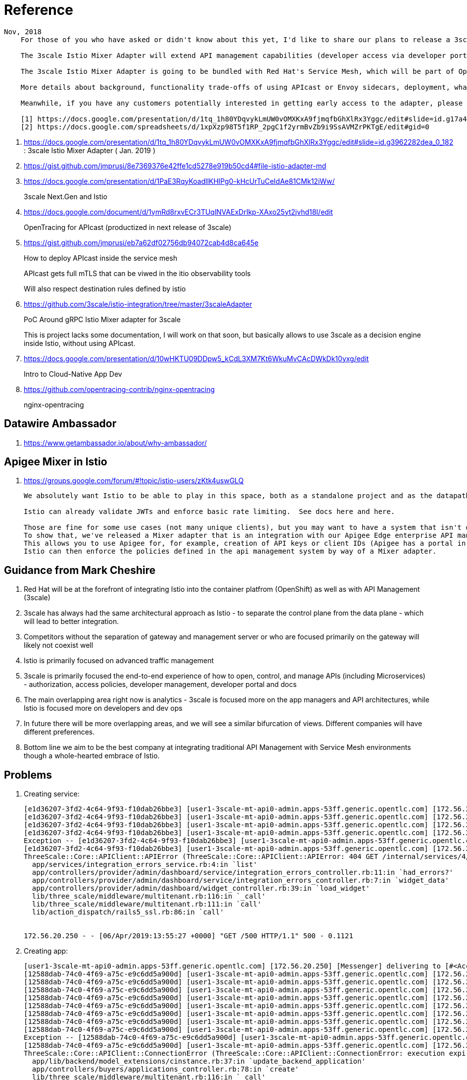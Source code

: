 = Reference

-----
Nov, 2018
    For those of you who have asked or didn't know about this yet, I'd like to share our plans to release a 3scale Istio Mixer Adapter in H1 2019. More details below.

    The 3scale Istio Mixer Adapter will extend API management capabilities (developer access via developer portal and documentation, access control and plans, usage analytics, billing and invoicing) to services exposed within the service mesh. Instead of APIcast being the traffic manager agent, the control point will be Envoy sidecars (deployed with each service) which go through the adapter to perform policy checks against the 3scale API Manager.

    The 3scale Istio Mixer Adapter is going to be bundled with Red Hat's Service Mesh, which will be part of OpenShift and will come at no additional cost.

    More details about background, functionality trade-offs of using APIcast or Envoy sidecars, deployment, what policies will be configured where, etc. can be found in this internal slide deck (it's work in progress, feedback welcome!).[1]

    Meanwhile, if you have any customers potentially interested in getting early access to the adapter, please add them to the list here [2]. At this stage we will heavily prioritize customers who can provide valuable feedback based on a good understanding of their use cases for Service Mesh and API Management. Ideally they will already be a user of either 3scale or Istio.

    [1] https://docs.google.com/presentation/d/1tq_1h80YDqvykLmUW0vOMXKxA9fjmqfbGhXlRx3Yggc/edit#slide=id.g17a49862ec_0_0
    [2] https://docs.google.com/spreadsheets/d/1xpXzp98T5f1RP_2pgC1f2yrmBvZb9i9SsAVMZrPKTgE/edit#gid=0

-----

. https://docs.google.com/presentation/d/1tq_1h80YDqvykLmUW0vOMXKxA9fjmqfbGhXlRx3Yggc/edit#slide=id.g3962282dea_0_182   :   3scale Istio Mixer Adapter ( Jan. 2019 )

. https://gist.github.com/jmprusi/8e7369376e42ffe1cd5278e919b50cd4#file-istio-adapter-md

. https://docs.google.com/presentation/d/1PaE3RqyKoadllKHlPg0-kHcUrTuCeIdAe81CMk12iWw/
+
3scale Next.Gen and Istio
. https://docs.google.com/document/d/1ymRd8rxvECr3TUqlNVAExDrIkp-XAxo25yt2jvhd18I/edit
+
OpenTracing for APIcast (productized in next release of 3scale)
. https://gist.github.com/jmprusi/eb7a62df02756db94072cab4d8ca645e
+
How to deploy APIcast inside the service mesh
+
APIcast gets full mTLS that can be viwed in the itio observability tools
+
Will also respect destination rules defined by istio
. https://github.com/3scale/istio-integration/tree/master/3scaleAdapter
+
PoC Around gRPC Istio Mixer adapter for 3scale
+
This is project lacks some documentation, I will work on that soon, but basically allows to use 3scale as a decision engine inside Istio, without using APIcast.

. https://docs.google.com/presentation/d/10wHKTU09DDpw5_kCdL3XM7Kt6WkuMvCAcDWkDk10yxg/edit
+
Intro to Cloud-Native App Dev

. https://github.com/opentracing-contrib/nginx-opentracing
+
nginx-opentracing

== Datawire Ambassador
. https://www.getambassador.io/about/why-ambassador/

== Apigee Mixer in Istio

. https://groups.google.com/forum/#!topic/istio-users/zKtk4uswGLQ
+
-----
We absolutely want Istio to be able to play in this space, both as a standalone project and as the datapath for existing commercial API management solutions.

Istio can already validate JWTs and enforce basic rate limiting.  See docs here and here.

Those are fine for some use cases (not many unique clients), but you may want to have a system that isn't dependent on CRDs for clients or individual rate limits. 
To show that, we've released a Mixer adapter that is an integration with our Apigee Edge enterprise API management product. 
This allows you to use Apigee for, for example, creation of API keys or client IDs (Apigee has a portal in which your customers can create their own credentials self-service) and rate limits. 
Istio can then enforce the policies defined in the api management system by way of a Mixer adapter.
-----

== Guidance from Mark Cheshire

. Red Hat will be at the forefront of integrating Istio into the container platfrom (OpenShift) as well as with API Management (3scale)

. 3scale has always had the same architectural approach as Istio - to separate the control plane from the data plane - which will lead to better integration.

. Competitors without the separation of gateway and management server or who are focused primarily on the gateway will likely not coexist well

. Istio is primarily focused on advanced traffic management

. 3scale is primarily focused the end-to-end experience of how to open, control, and manage APIs (including Microservices) - authorization, access policies, developer management, developer portal and docs

. The main overlapping area right now is analytics - 3scale is focused more on the app managers and API architectures, while Istio is focused more on developers and dev ops

. In future there will be more overlapping areas, and we will see a similar bifurcation of views. Different companies will have different preferences.

. Bottom line we aim to be the best company at integrating traditional API Management with Service Mesh environments though a whole-hearted embrace of Istio.


== Problems

. Creating service:
+
-----
[e1d36207-3fd2-4c64-9f93-f10dab26bbe3] [user1-3scale-mt-api0-admin.apps-53ff.generic.opentlc.com] [172.56.20.250] Started GET "/p/admin/dashboard/service/4/integration_errors" for 172.56.20.250 at 2019-04-06 13:55:27 +0000
[e1d36207-3fd2-4c64-9f93-f10dab26bbe3] [user1-3scale-mt-api0-admin.apps-53ff.generic.opentlc.com] [172.56.20.250] Processing by Provider::Admin::Dashboard::Service::IntegrationErrorsController#show as JS
[e1d36207-3fd2-4c64-9f93-f10dab26bbe3] [user1-3scale-mt-api0-admin.apps-53ff.generic.opentlc.com] [172.56.20.250]   Parameters: {"service_id"=>"4"}
[e1d36207-3fd2-4c64-9f93-f10dab26bbe3] [user1-3scale-mt-api0-admin.apps-53ff.generic.opentlc.com] [172.56.20.250] Completed 500 Internal Server Error in 104ms (ActiveRecord: 6.8ms)
Exception -- [e1d36207-3fd2-4c64-9f93-f10dab26bbe3] [user1-3scale-mt-api0-admin.apps-53ff.generic.opentlc.com] [172.56.20.250] ThreeScale::Core::APIClient::APIError: 404 GET /internal/services/4/errors/, attributes: {:status=>"not_found", :error=>"service not found"}, response.body: {"status":"not_found","error":"service not found"}
[e1d36207-3fd2-4c64-9f93-f10dab26bbe3] [user1-3scale-mt-api0-admin.apps-53ff.generic.opentlc.com] [172.56.20.250] 
ThreeScale::Core::APIClient::APIError (ThreeScale::Core::APIClient::APIError: 404 GET /internal/services/4/errors/, attributes: {:status=>"not_found", :error=>"service not found"}, response.body: {"status":"not_found","error":"service not found"}):
  app/services/integration_errors_service.rb:4:in `list'
  app/controllers/provider/admin/dashboard/service/integration_errors_controller.rb:11:in `had_errors?'
  app/controllers/provider/admin/dashboard/service/integration_errors_controller.rb:7:in `widget_data'
  app/controllers/provider/admin/dashboard/widget_controller.rb:39:in `load_widget'
  lib/three_scale/middleware/multitenant.rb:116:in `_call'
  lib/three_scale/middleware/multitenant.rb:111:in `call'
  lib/action_dispatch/rails5_ssl.rb:86:in `call'


172.56.20.250 - - [06/Apr/2019:13:55:27 +0000] "GET /500 HTTP/1.1" 500 - 0.1121
-----

. Creating app:
+
-----
[user1-3scale-mt-api0-admin.apps-53ff.generic.opentlc.com] [172.56.20.250] [Messenger] delivering to [#<Account id: 4, org_name: "user1-3scale-mt-api0", org_legaladdress: "", created_at: "2019-03-21 22:52:21", updated_at: "2019-03-21 22:52:58", provider: true, buyer: false, country_id: nil, provider_account_id: 1, domain: "user1-3scale-mt-api0.apps-53ff.generic.opentlc.com", telephone_number: nil, site_access_code: "fa93e5d79f", credit_card_partial_number: nil, credit_card_expires_on: nil, credit_card_auth_code: nil, master: nil, billing_address_name: nil, billing_address_address1: nil, billing_address_address2: nil, billing_address_city: nil, billing_address_state: nil, billing_address_country: nil, billing_address_zip: nil, billing_address_phone: nil, org_legaladdress_cont: nil, city: nil, state_region: nil, state: "approved", paid: false, paid_at: nil, signs_legal_terms: true, timezone: nil, delta: true, from_email: nil, primary_business: nil, business_category: nil, zip: nil, extra_fields: {}, vat_code: nil, fiscal_code: nil, vat_rate: nil, invoice_footnote: nil, vat_zero_text: nil, default_account_plan_id: 10, default_service_id: nil, credit_card_authorize_net_payment_profile_token: nil, tenant_id: 4, self_domain: "user1-3scale-mt-api0-admin.apps-53ff.generic.opent...", service_preffix: nil, s3_prefix: "user1-3scale-mt-api0", prepared_assets_version: nil, sample_data: false, proxy_configs_file_size: nil, proxy_configs_updated_at: nil, proxy_configs_content_type: nil, proxy_configs_file_name: nil, support_email: nil, finance_support_email: nil, billing_address_first_name: nil, billing_address_last_name: nil, email_all_users: true, partner_id: nil, proxy_configs_conf_file_name: nil, proxy_configs_conf_content_type: nil, proxy_configs_conf_file_size: nil, proxy_configs_conf_updated_at: nil, hosted_proxy_deployed_at: nil, po_number: nil, deleted_at: nil>]
[12588dab-74c0-4f69-a75c-e9c6dd5a900d] [user1-3scale-mt-api0-admin.apps-53ff.generic.opentlc.com] [172.56.20.250] [Messenger] rendering cinstance_messenger_new_application
[12588dab-74c0-4f69-a75c-e9c6dd5a900d] [user1-3scale-mt-api0-admin.apps-53ff.generic.opentlc.com] [172.56.20.250] Scoped order and limit are ignored, it's forced to be batch order and batch size
[12588dab-74c0-4f69-a75c-e9c6dd5a900d] [user1-3scale-mt-api0-admin.apps-53ff.generic.opentlc.com] [172.56.20.250] Overriding dispatch rule for Account 4 (user1-3scale-mt-api0) true => false for operation new_app
[12588dab-74c0-4f69-a75c-e9c6dd5a900d] [user1-3scale-mt-api0-admin.apps-53ff.generic.opentlc.com] [172.56.20.250] Enqueued AuditedWorker#ba3c1c80d1a073792f8c30d1 with args: [{"id"=>nil, "auditable_id"=>13, "auditable_type"=>"Contract", "user_id"=>5, "user_type"=>"User", "username"=>nil, "action"=>"create", "version"=>0, "created_at"=>nil, "tenant_id"=>nil, "provider_id"=>1, "kind"=>"Cinstance", "audited_changes"=>{"plan_id"=>14, "user_account_id"=>5, "user_key"=>"1521259c3895e98d660f34602b6be6a4", "provider_public_key"=>"a9bef4ba9e6886d3dbf9ec3c4ec8c07a", "created_at"=>2019-04-06 14:11:16 UTC, "state"=>"live", "description"=>"", "paid_until"=>nil, "application_id"=>"b786bc95", "name"=>"catalog_app", "trial_period_expires_at"=>2019-04-06 14:11:16 UTC, "setup_fee"=>#<BigDecimal:fda84a0,'0.0',9(18)>, "redirect_url"=>nil, "variable_cost_paid_until"=>nil, "extra_fields"=>{}, "end_user_required"=>false, "tenant_id"=>nil, "create_origin"=>nil, "first_traffic_at"=>nil, "first_daily_traffic_at"=>nil, "service_id"=>4, "accepted_at"=>nil}, "comment"=>nil, "associated_id"=>nil, "associated_type"=>nil, "remote_address"=>"172.56.20.250", "request_uuid"=>"12588dab-74c0-4f69-a75c-e9c6dd5a900d"}]
[12588dab-74c0-4f69-a75c-e9c6dd5a900d] [user1-3scale-mt-api0-admin.apps-53ff.generic.opentlc.com] [172.56.20.250] Enqueued ProcessNotificationEventWorker#07ffd17889630320bc55f7fa with args: ["2b5cbb50-8323-4ff3-9300-1f0bb27e48a2"]
[12588dab-74c0-4f69-a75c-e9c6dd5a900d] [user1-3scale-mt-api0-admin.apps-53ff.generic.opentlc.com] [172.56.20.250] Enqueued ZyncWorker#ad0d39f0a68ab724108ba463 with args: ["93a0e564-33d2-4200-a154-a720a298820e", {:type=>"Application", :id=>13, :parent_event_id=>"6dda7502-0bcc-465a-96e2-3d424e2cc198", :parent_event_type=>"Applications::ApplicationCreatedEvent", :tenant_id=>4, :service_id=>4}]
[12588dab-74c0-4f69-a75c-e9c6dd5a900d] [user1-3scale-mt-api0-admin.apps-53ff.generic.opentlc.com] [172.56.20.250] Enqueued ZyncWorker#e015f8778e8c9193c089bd39 with args: ["9213fb37-38e3-4dc4-add2-51feb1225403", {:type=>"Application", :id=>13, :parent_event_id=>"9ef0bf20-dab0-455b-89fb-c668d96646dc", :parent_event_type=>"Applications::ApplicationUpdatedEvent", :tenant_id=>4, :service_id=>4}]
[12588dab-74c0-4f69-a75c-e9c6dd5a900d] [user1-3scale-mt-api0-admin.apps-53ff.generic.opentlc.com] [172.56.20.250] Completed 500 Internal Server Error in 5604ms (ActiveRecord: 53.1ms)
Exception -- [12588dab-74c0-4f69-a75c-e9c6dd5a900d] [user1-3scale-mt-api0-admin.apps-53ff.generic.opentlc.com] [172.56.20.250] ThreeScale::Core::APIClient::ConnectionError: execution expired
[12588dab-74c0-4f69-a75c-e9c6dd5a900d] [user1-3scale-mt-api0-admin.apps-53ff.generic.opentlc.com] [172.56.20.250] 
ThreeScale::Core::APIClient::ConnectionError (ThreeScale::Core::APIClient::ConnectionError: execution expired):
  app/lib/backend/model_extensions/cinstance.rb:37:in `update_backend_application'
  app/controllers/buyers/applications_controller.rb:78:in `create'
  lib/three_scale/middleware/multitenant.rb:116:in `_call'
  lib/three_scale/middleware/multitenant.rb:111:in `call'
  lib/action_dispatch/rails5_ssl.rb:86:in `call'


172.56.20.250 - - [06/Apr/2019:14:11:21 +0000] "POST /500 HTTP/1.1" 500 - 5.6164
[ff67e392-d4f4-422f-a481-2c2043d7b950] [user1-3scale-mt-api0-admin.apps-53ff.generic.opentlc.com] [10.128.0.1] Started GET "/admin/api/applications/find.json?application_id=13" for 10.128.0.1 at 2019-04-06 14:11:22 +0000
-----


. Error: failed to start patch cert loop mutatingwebhookconfigurations.admissionregistration.k8s.io "istio-sidecar-injector" not found
oc describe mutatingwebhookconfigurations.admissionregistration.k8s.io
